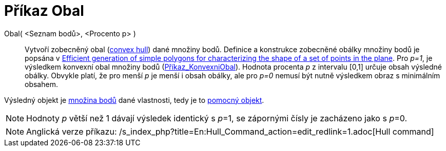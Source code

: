= Příkaz Obal
ifdef::env-github[:imagesdir: /cs/modules/ROOT/assets/images]

Obal( <Seznam bodů>, <Procento p> )::
  Vytvoří zobecněný obal (https://en.wikipedia.org/wiki/convex_hull[convex hull]) dané množiny bodů. Definice a
  konstrukce zobecněné obálky množiny bodů je popsána v http://www.geosensor.net/papers/duckham08.PR.pdf[Efficient
  generation of simple polygons for characterizing the shape of a set of points in the plane]. Pro _p=1_, je výsledkem
  konvexní obal množiny bodů (xref:/commands/KonvexniObal.adoc[Příkaz_KonvexniObal]). Hodnota procenta _p_ z intervalu
  [0,1] určuje obsah výsledné obálky. Obvykle platí, že pro menší _p_ je menší i obsah obálky, ale pro _p=0_ nemusí být
  nutně výsledkem obraz s minimálním obsahem.

Výsledný objekt je xref:/commands/MnozinaBodu.adoc[množina bodů] dané vlastnosti, tedy je to
xref:/Volné_závislé_a_pomocné_objekty.adoc[pomocný objekt].

[NOTE]
====

Hodnoty _p_ větší než 1 dávají výsledek identický s __p__=1, se zápornými čísly je zacházeno jako s __p__=0.

====

[NOTE]
====

Anglická verze příkazu: /s_index_php?title=En:Hull_Command_action=edit_redlink=1.adoc[Hull command]

====
